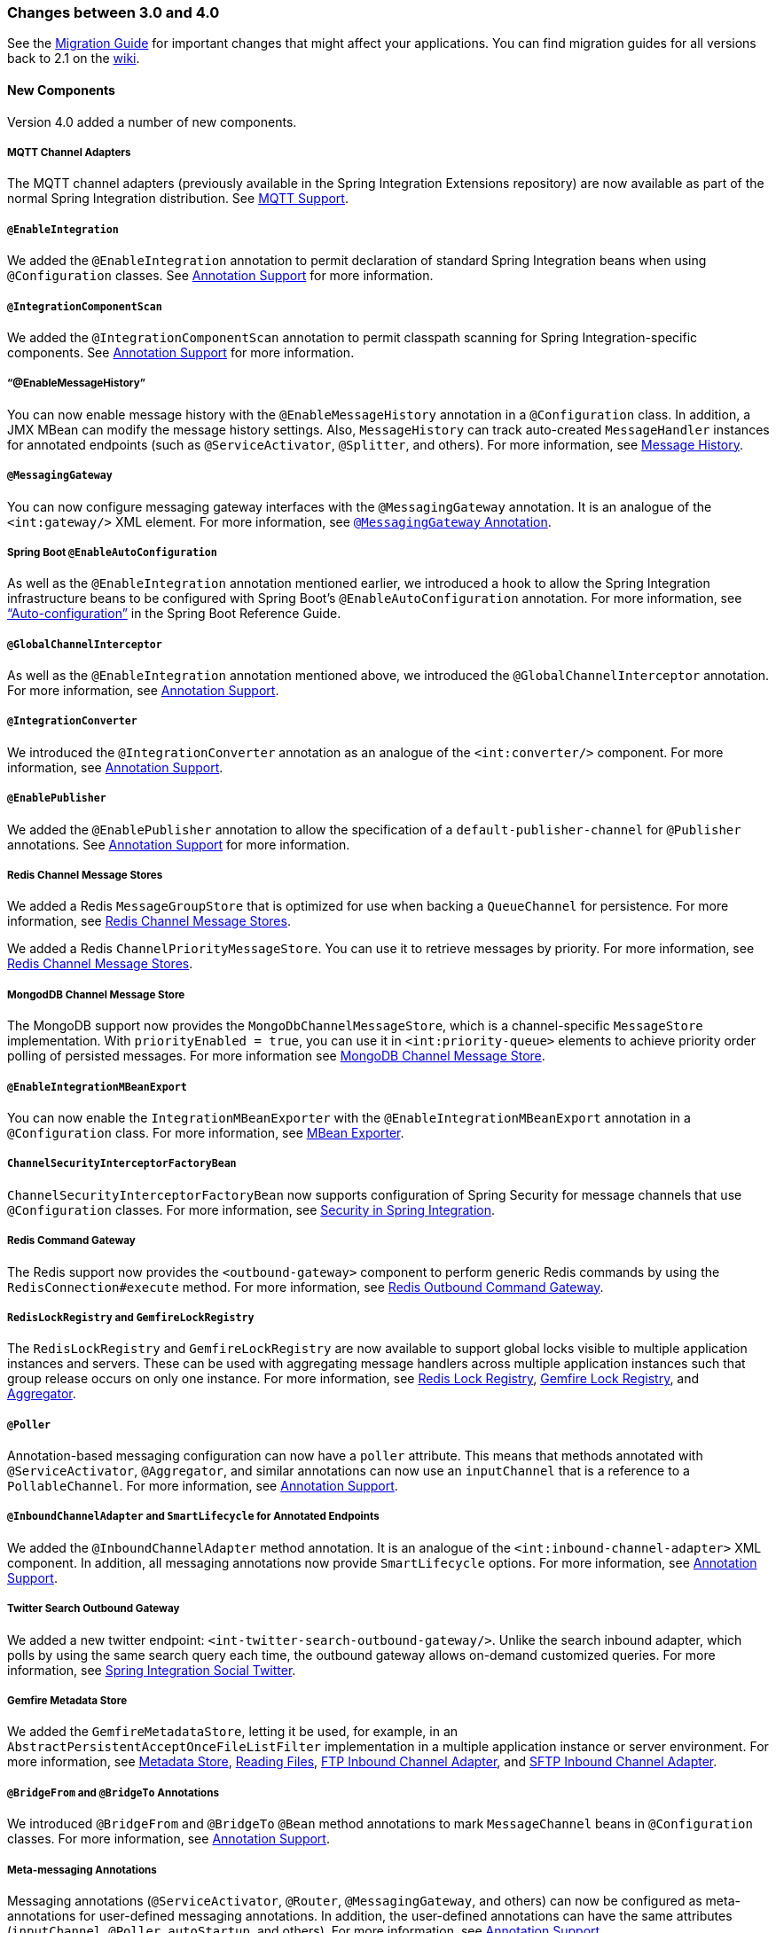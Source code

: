 [[migration-3.0-4.0]]
=== Changes between 3.0 and 4.0

See the https://github.com/spring-projects/spring-integration/wiki/Spring-Integration-3.0-to-4.0-Migration-Guide[Migration Guide] for important changes that might affect your applications.
You can find migration guides for all versions back to 2.1 on the https://github.com/spring-projects/spring-integration/wiki[wiki].

[[x4.0-new-components]]
==== New Components

Version 4.0 added a number of new components.

[[x4.0-mqtt]]
===== MQTT Channel Adapters

The MQTT channel adapters (previously available in the Spring Integration Extensions repository) are now available as part of the normal Spring Integration distribution.
See <<./mqtt.adoc#mqtt,MQTT Support>>.

[[x4.0-enable-configuration]]
===== `@EnableIntegration`

We added the `@EnableIntegration` annotation to permit declaration of standard Spring Integration beans when using `@Configuration` classes.
See <<./configuration.adoc#annotations,Annotation Support>> for more information.

[[x4.0-component-scan]]
===== `@IntegrationComponentScan`

We added the `@IntegrationComponentScan` annotation to permit classpath scanning for Spring Integration-specific components.
See <<./configuration.adoc#annotations,Annotation Support>> for more information.

[[x4.0-message-history]]
===== "`@EnableMessageHistory`"

You can now enable message history with the `@EnableMessageHistory` annotation in a `@Configuration` class.
In addition, a JMX MBean can modify the message history settings.
Also, `MessageHistory` can track auto-created `MessageHandler` instances for annotated endpoints (such as `@ServiceActivator`, `@Splitter`, and others).
For more information, see <<./message-history.adoc#message-history,Message History>>.

[[x4.0-messaging-gateway]]
===== `@MessagingGateway`

You can now configure messaging gateway interfaces with the `@MessagingGateway` annotation.
It is an analogue of the `<int:gateway/>` XML element.
For more information, see <<./gateway.adoc#messaging-gateway-annotation,`@MessagingGateway` Annotation>>.

[[x4.0-boot]]
===== Spring Boot `@EnableAutoConfiguration`

As well as the `@EnableIntegration` annotation mentioned earlier, we introduced a hook to allow the Spring Integration infrastructure beans to be configured with Spring Boot's `@EnableAutoConfiguration` annotation.
For more information, see https://docs.spring.io/spring-boot/docs/current/reference/html/using-boot-auto-configuration.html["`Auto-configuration`"] in the Spring Boot Reference Guide.

[[x4.0-global-channel-interceptor]]
===== `@GlobalChannelInterceptor`

As well as the `@EnableIntegration` annotation mentioned above, we introduced the `@GlobalChannelInterceptor` annotation.
For more information, see <<./configuration.adoc#annotations,Annotation Support>>.

[[x4.0-integration-converter]]
===== `@IntegrationConverter`

We introduced the `@IntegrationConverter` annotation as an analogue of the `<int:converter/>` component.
For more information, see <<./configuration.adoc#annotations,Annotation Support>>.

[[x4.0-enable-publisher]]
===== `@EnablePublisher`

We added the `@EnablePublisher` annotation to allow the specification of a `default-publisher-channel` for `@Publisher` annotations.
See <<./configuration.adoc#annotations,Annotation Support>> for more information.

[[x4.0-redis-cms]]
===== Redis Channel Message Stores

We added a Redis `MessageGroupStore` that is optimized for use when backing a `QueueChannel` for persistence.
For more information, see <<./redis.adoc#redis-cms,Redis Channel Message Stores>>.

We added a Redis `ChannelPriorityMessageStore`.
You can use it to retrieve messages by priority.
For more information, see <<./redis.adoc#redis-cms,Redis Channel Message Stores>>.

[[x4.0-priority-channel-mondodb]]
===== MongodDB Channel Message Store

The MongoDB support now provides the `MongoDbChannelMessageStore`, which is a channel-specific `MessageStore` implementation.
With `priorityEnabled = true`, you can use it in `<int:priority-queue>` elements to achieve priority order polling of persisted messages.
For more information see <<./mongodb.adoc#mongodb-priority-channel-message-store,MongoDB Channel Message Store>>.

[[x4.0-MBeanExport-annotation]]
===== `@EnableIntegrationMBeanExport`

You can now enable the `IntegrationMBeanExporter` with the `@EnableIntegrationMBeanExport` annotation in a `@Configuration` class.
For more information, see <<./jmx.adoc#jmx-mbean-exporter,MBean Exporter>>.

[[x4.0-channel-security-interceptor]]
===== `ChannelSecurityInterceptorFactoryBean`

`ChannelSecurityInterceptorFactoryBean` now supports configuration of Spring Security for message channels that use `@Configuration` classes.
For more information, see <<./security.adoc#security,Security in Spring Integration>>.

[[x4.0-redis-outbound-gateway]]
===== Redis Command Gateway

The Redis support now provides the `<outbound-gateway>` component to perform generic Redis commands by using the `RedisConnection#execute` method.
For more information, see <<./redis.adoc#redis-outbound-gateway,Redis Outbound Command Gateway>>.

[[x4.0-redis-gemfire-lock-registry]]
===== `RedisLockRegistry` and `GemfireLockRegistry`

The `RedisLockRegistry` and `GemfireLockRegistry` are now available to support global locks visible to multiple application instances and servers.
These can be used with aggregating message handlers across multiple application instances such that group release occurs on only one instance.
For more information, see <<./redis.adoc#redis-lock-registry,Redis Lock Registry>>, <<./gemfire.adoc#gemfire-lock-registry,Gemfire Lock Registry>>, and <<./aggregator.adoc#aggregator,Aggregator>>.

[[x4.0-poller-annotation]]
===== `@Poller`

Annotation-based messaging configuration can now have a `poller` attribute.
This means that methods annotated with `@ServiceActivator`, `@Aggregator`, and similar annotations can now use an `inputChannel` that is a reference to a `PollableChannel`.
For more information, see <<./configuration.adoc#annotations,Annotation Support>>.

[[x4.0-inbound-channel-adapter-annotation]]
===== `@InboundChannelAdapter` and `SmartLifecycle` for Annotated Endpoints

We added the `@InboundChannelAdapter` method annotation.
It is an analogue of the `<int:inbound-channel-adapter>` XML component.
In addition, all messaging annotations now provide `SmartLifecycle` options.
For more information, see <<./configuration.adoc#annotations,Annotation Support>>.

[[x4.0-twitter-sog]]
===== Twitter Search Outbound Gateway

We added a new twitter endpoint: `<int-twitter-search-outbound-gateway/>`.
Unlike the search inbound adapter, which polls by using the same search query each time, the outbound gateway allows on-demand customized queries.
For more information, see https://github.com/spring-projects/spring-integration-extensions/tree/main/spring-integration-social-twitter[Spring Integration Social Twitter].

[[x4.0-gemfire-metadata]]
===== Gemfire Metadata Store

We added the `GemfireMetadataStore`, letting it be used, for example, in an `AbstractPersistentAcceptOnceFileListFilter` implementation in a multiple application instance or server environment.
For more information, see <<./meta-data-store.adoc#metadata-store,Metadata Store>>, <<./file.adoc#file-reading,Reading Files>>, <<./ftp.adoc#ftp-inbound,FTP Inbound Channel Adapter>>, and <<./sftp.adoc#sftp-inbound,SFTP Inbound Channel Adapter>>.

[[x4.0-bridge-annotations]]
===== `@BridgeFrom` and `@BridgeTo` Annotations

We introduced `@BridgeFrom` and `@BridgeTo` `@Bean` method annotations to mark `MessageChannel` beans in `@Configuration` classes.
For more information, see <<./configuration.adoc#annotations,Annotation Support>>.

[[x4.0-meta-messaging-annotations]]
===== Meta-messaging Annotations

Messaging annotations (`@ServiceActivator`, `@Router`, `@MessagingGateway`, and others) can now be configured as meta-annotations for user-defined messaging annotations.
In addition, the user-defined annotations can have the same attributes (`inputChannel`, `@Poller`, `autoStartup`, and others).
For more information, see <<./configuration.adoc#annotations,Annotation Support>>.

[[x4.0-general]]
==== General Changes

This section describes general changes from version 3.0 to version 4.0.

===== Requires Spring Framework 4.0

We moved the core messaging abstractions (`Message`, `MessageChannel`, and others) to the Spring Framework `spring-messaging` module.
Developers who reference these classes directly in their code need to make changes, as described in the first section of the https://github.com/spring-projects/spring-integration/wiki/Spring-Integration-3.0-to-4.0-Migration-Guide[3.0 to 4.0 Migration Guide].

[[x4.0-xpath-header-enricher-header-type]]
===== Header Type for XPath Header Enricher

We introduced the `header-type` attribute for the `header` child element of the `<int-xml:xpath-header-enricher>`.
This attribute provides the target type for the header value (to which the result of the XPath expression evaluation is converted).
For more information see <<./xml.adoc#xml-xpath-header-enricher,XPath Header Enricher>>.

[[x4.0-object-to-json-transformer-result-type]]
===== Object To JSON Transformer: Node Result

We introduced the `result-type` attribute for the `<int:object-to-json-transformer>`.
This attribute provides the target type for the result of mapping an object to JSON.
It supports `STRING` (the default) and `NODE`.
For more information see <<./transformer.adoc#transformer-xpath-spel-function,Since version 3.0, Spring Integration also provides a built-in `#xpath` SpEL function for use in expressions.>>.

[[x4.0-jms-header-mapping]]
===== JMS Header Mapping

The `DefaultJmsHeaderMapper` now maps an incoming `JMSPriority` header to the Spring Integration `priority` header.
Previously, `priority` was only considered for outbound messages.
For more information, see <<./jms.adoc#jms-header-mapping,Mapping Message Headers to and from JMS Message>>.

[[x4.0-jms-ob]]
===== JMS Outbound Channel Adapter

The JMS outbound channel adapter now supports the `session-transacted` attribute (default: `false`).
Previously, you had to inject a customized `JmsTemplate` to use transactions.
See <<./jms.adoc#jms-outbound-channel-adapter,Outbound Channel Adapter>>.

[[x4.0-jms-ib]]
===== JMS Inbound Channel Adapter

The JMS inbound channel adapter now supports the `session-transacted` attribute (default: `false`).
Previously, you had to inject a customized `JmsTemplate` to use transactions.
The adapter allowed 'transacted' in the `acknowledgeMode`, which was incorrect and didn't work.
This value is no longer allowed.
See <<./jms.adoc#jms-inbound-channel-adapter,Inbound Channel Adapter>>.

[[x4.0-datatype-channel]]
===== Datatype Channels

You can now specify a `MessageConverter` to be used when converting (if necessary) payloads to one of the accepted `datatype` instances in a Datatype channel.
For more information, see <<./channel.adoc#channel-datatype-channel,Datatype Channel Configuration>>.

[[x4.0-retry-config]]
===== Simpler Retry Advice Configuration

We added simplified namespace support to configure a `RequestHandlerRetryAdvice`.
For more information, see <<./handler-advice.adoc#retry-config,Configuring the Retry Advice>>.

[[x4.0-release-strategy-group-timeout]]
===== Correlation Endpoint: Time-based Release Strategy

We added the mutually exclusive `group-timeout` and `group-timeout-expression` attributes to `<int:aggregator>` and `<int:resequencer>`.
These attributes allow forced completion of a partial `MessageGroup`, provided the `ReleaseStrategy` does not release a group and no further messages arrive within the time specified.
For more information, see <<./aggregator.adoc#aggregator-xml,Configuring an Aggregator with XML>>.

[[x4.0-redis-metadata]]
===== Redis Metadata Store

The `RedisMetadataStore` now implements `ConcurrentMetadataStore`, letting it be used, for example, in an `AbstractPersistentAcceptOnceFileListFilter` implementation in a multiple application instance or server environment.
For more information, see <<./redis.adoc#redis-metadata-store,Redis Metadata Store>>, <<./file.adoc#file-reading,Reading Files>>, <<./ftp.adoc#ftp-inbound,FTP Inbound Channel Adapter>>, and <<./sftp.adoc#sftp-inbound,SFTP Inbound Channel Adapter>>.

[[x4.0-jdbc-cs]]
===== `JdbcChannelMessageStore` and `PriorityChannel`

T`JdbcChannelMessageStore` now implements `PriorityCapableChannelMessageStore`, letting it be used as a `message-store` reference for `priority-queue` instances.
For more information, see <<./jdbc.adoc#jdbc-message-store-channels,Backing Message Channels>>.

[[x4.0-amqp]]
===== AMQP Endpoints Delivery Mode

Spring AMQP, by default, creates persistent messages on the broker.
You can override this behavior by setting the `amqp_deliveryMode` header or customizing the mappers.
We added a convenient `default-delivery-mode` attribute to the adapters to provide easier configuration of this important setting.
For more information, see <<./amqp.adoc#amqp-outbound-channel-adapter,Outbound Channel Adapter>> and <<./amqp.adoc#amqp-outbound-gateway,Outbound Gateway>>.

[[x4.0-ftp]]
===== FTP Timeouts

The `DefaultFtpSessionFactory` now exposes the `connectTimeout`, `defaultTimeout`, and `dataTimeout` properties, avoiding the need to subclass the factory to set these common properties.
The `postProcess*` methods are still available for more advanced configuration.
See <<./ftp.adoc#ftp-session-factory,FTP Session Factory>> for more information.

[[x4.0-twitter-status-updating]]
===== Twitter: `StatusUpdatingMessageHandler`

The `StatusUpdatingMessageHandler` (`<int-twitter:outbound-channel-adapter>`) now supports the `tweet-data-expression` attribute to build a `org.springframework.social.twitter.api.TweetData` object for updating the timeline status.
This feature allows, for example, attaching an image.
See https://github.com/spring-projects/spring-integration-extensions/tree/main/spring-integration-social-twitter[Spring Integration Social Twitter] for more information.

[[x4.0-jpa-id-expression]]
===== JPA Retrieving Gateway: `id-expression`

We introduced the `id-expression` attribute for `<int-jpa:retrieving-outbound-gateway>` to perform `EntityManager.find(Class entityClass, Object primaryKey)`.
See <<./jpa.adoc#jpa-retrieving-outbound-gateway,Retrieving Outbound Gateway>> for more information.

[[x4.0-tcp-deserializer-events]]
===== TCP Deserialization Events

When one of the standard deserializers encounters a problem decoding the input stream to a message, it now emits a `TcpDeserializationExceptionEvent`, letting applications examine the data at the point at which the exception occurred.
See <<./ip.adoc#tcp-events,TCP Connection Events>> for more information.

[[x4.0-bean-messaging-annotations]]
===== Messaging Annotations on `@Bean` Definitions

You can now configure messaging annotations (`@ServiceActivator`, `@Router`, `@InboundChannelAdapter`, and others) on `@Bean` definitions in `@Configuration` classes.
For more information, see <<./configuration.adoc#annotations,Annotation Support>>.

